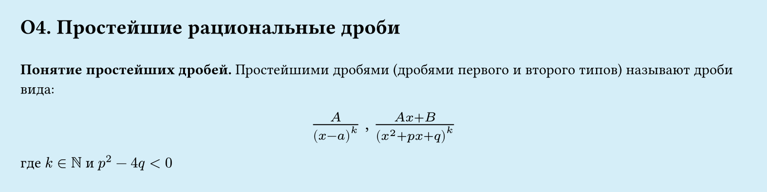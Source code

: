 #set page(width: 20cm, height: 5cm, fill: color.hsl(197.14deg, 71.43%, 90.39%), margin: 15pt)
#set align(left + top)
= О4. Простейшие рациональные дроби
\
*Понятие простейших дробей.*
Простейшими дробями (дробями первого и второго типов) называют дроби вида:
#set align(center)
#set text(size: 14pt)
$A/(x-a)^k$ , $(A x + B) /((x^2 + p x + q)^k)$ 
#set text(size: 11pt)
#set align(left)
где $k in NN$ и $p^2 - 4q lt 0$